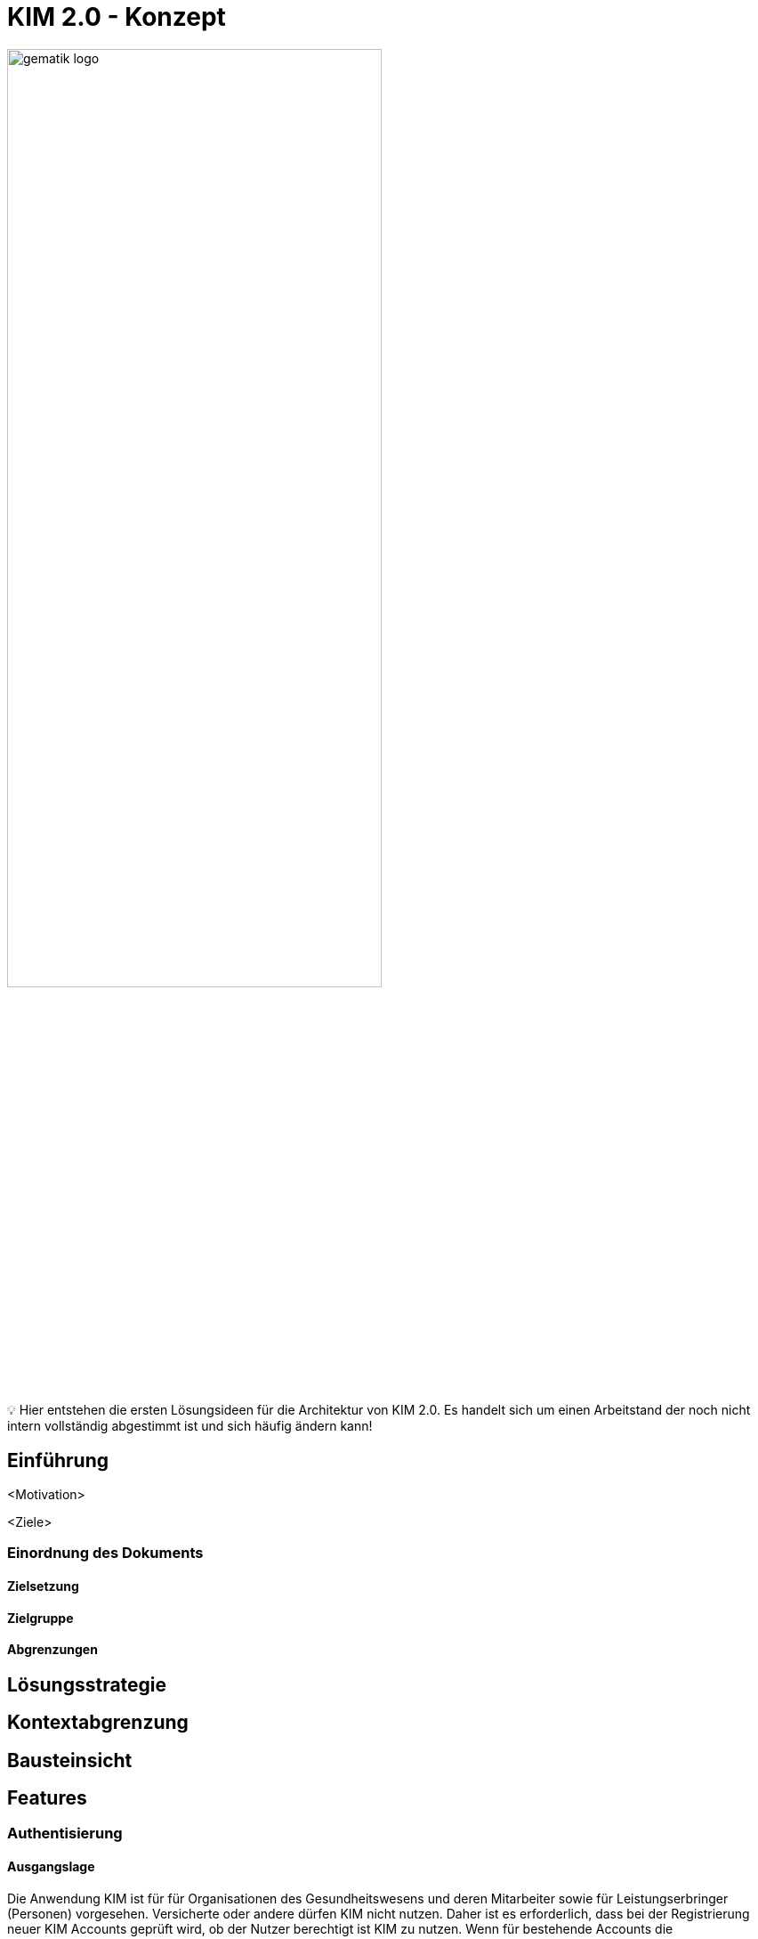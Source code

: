 ifdef::env-github[]
:tip-caption: :bulb:
:note-caption: :information_source:
:important-caption: :heavy_exclamation_mark:
:caution-caption: :fire:
:warning-caption: :warning:
:source-style: listing
endif::[]

ifndef::env-github[:source-style: source]

:imagesdir: images
= KIM 2.0 - Konzept

image:gematik_logo.svg[width=70%]

💡 Hier entstehen die ersten Lösungsideen für die Architektur von KIM 2.0. Es handelt sich um einen Arbeitstand der noch nicht intern vollständig abgestimmt ist und sich häufig ändern kann!

== Einführung

<Motivation>

<Ziele>

=== Einordnung des Dokuments

==== Zielsetzung

==== Zielgruppe

==== Abgrenzungen


== Lösungsstrategie

== Kontextabgrenzung

== Bausteinsicht

== Features

=== Authentisierung

==== Ausgangslage

Die Anwendung KIM ist für für Organisationen des Gesundheitswesens und deren Mitarbeiter sowie für Leistungserbringer (Personen) vorgesehen. Versicherte oder andere dürfen KIM nicht nutzen.
Daher ist es erforderlich, dass bei der Registrierung neuer KIM Accounts geprüft wird, ob der Nutzer berechtigt ist KIM zu nutzen. Wenn für bestehende Accounts die Nutzungsberechtigung nicht mehr gegeben ist, dann muss die Weiternutzung von KIM verhindert werden.


==== Anwendungsfall

==== Lösung und Architekturentscheidung

===== Laufzeitsicht

=== <Featurename>

==== Ausgangslage

==== Anwendungsfall

==== Lösung und Architekturentscheidung

===== Laufzeitsicht

== Querschnittliche Aspekte

=== Verteilungssicht

=== Testvorgehen

=== Betriebsmodell

=== Sicherheitsbetrachtung



== Abwärtskompatibilität





